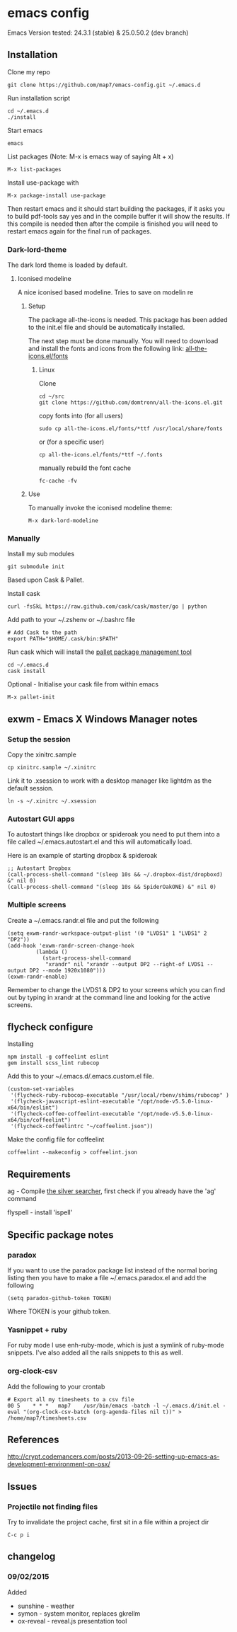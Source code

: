 * emacs config

Emacs Version tested: 24.3.1 (stable) & 25.0.50.2 (dev branch)

** Installation

Clone my repo
: git clone https://github.com/map7/emacs-config.git ~/.emacs.d

Run installation script
: cd ~/.emacs.d
: ./install

Start emacs
: emacs

List packages (Note: M-x is emacs way of saying Alt + x)
: M-x list-packages

Install use-package with 
: M-x package-install use-package

Then restart emacs and it should start building the packages, if it asks you to build pdf-tools say yes and in the compile buffer it will show the results. If this compile is needed then after the compile is finished you will need to restart emacs again for the final run of packages.

*** Dark-lord-theme
The dark lord theme is loaded by default. 

**** Iconised modeline 
A nice iconised based modeline. Tries to save on modelin re

***** Setup
The package all-the-icons is needed. This package has been added to the init.el file and should be automatically installed. 

The next step must be done manually. 
You will need to download and install the fonts and icons from the following link: 
[[https://github.com/domtronn/all-the-icons.el/tree/master/fonts][all-the-icons.el/fonts]]

****** Linux

Clone
: cd ~/src
: git clone https://github.com/domtronn/all-the-icons.el.git

copy fonts into (for all users)
: sudo cp all-the-icons.el/fonts/*ttf /usr/local/share/fonts

or (for a specific user)
: cp all-the-icons.el/fonts/*ttf ~/.fonts

manually rebuild the font cache 
: fc-cache -fv

***** Use

To manually invoke the iconised modeline theme:
: M-x dark-lord-modeline

*** Manually

 Install my sub modules
 : git submodule init

 Based upon Cask & Pallet.

 Install cask
 : curl -fsSkL https://raw.github.com/cask/cask/master/go | python

 Add path to your ~/.zshenv or ~/.bashrc file
 : # Add Cask to the path
 : export PATH="$HOME/.cask/bin:$PATH"

 Run cask which will install the [[https://github.com/rdallasgray/pallet][pallet package management tool]]
 : cd ~/.emacs.d
 : cask install

 Optional - Initialise your cask file from within emacs
 : M-x pallet-init

** exwm - Emacs X Windows Manager notes
*** Setup the session

Copy the xinitrc.sample
: cp xinitrc.sample ~/.xinitrc

Link it to .xsession to work with a desktop manager like lightdm as the default session.
: ln -s ~/.xinitrc ~/.xsession

*** Autostart GUI apps

 To autostart things like dropbox or spideroak you need to put them into a file called ~/.emacs.autostart.el and this will automatically load.

 Here is an example of starting dropbox & spideroak
 : ;; Autostart Dropbox
 : (call-process-shell-command "(sleep 10s && ~/.dropbox-dist/dropboxd) &" nil 0)
 : (call-process-shell-command "(sleep 10s && SpiderOakONE) &" nil 0)



*** Multiple screens

Create a ~/.emacs.randr.el file and put the following

: (setq exwm-randr-workspace-output-plist '(0 "LVDS1" 1 "LVDS1" 2 "DP2"))
: (add-hook 'exwm-randr-screen-change-hook
:          (lambda ()
:            (start-process-shell-command
:             "xrandr" nil "xrandr --output DP2 --right-of LVDS1 --output DP2 --mode 1920x1080")))
: (exwm-randr-enable)

Remember to change the LVDS1 & DP2 to your screens which you can find out by typing in xrandr at the command line and looking for the active screens.

** flycheck configure

Installing
: npm install -g coffeelint eslint
: gem install scss_lint rubocop

Add this to your ~/.emacs.d/.emacs.custom.el file.
: (custom-set-variables
:  '(flycheck-ruby-rubocop-executable "/usr/local/rbenv/shims/rubocop" )
:  '(flycheck-javascript-eslint-executable "/opt/node-v5.5.0-linux-x64/bin/eslint")
:  '(flycheck-coffee-coffeelint-executable "/opt/node-v5.5.0-linux-x64/bin/coffeelint")
:  '(flycheck-coffeelintrc "~/coffeelint.json"))

Make the config file for coffeelint
: coffeelint --makeconfig > coffeelint.json

** Requirements

ag - Compile [[https://github.com/ggreer/the_silver_searcher][the silver searcher]], first check if you already have the 'ag' command

flyspell - install 'ispell'

** Specific package notes
*** paradox

 If you want to use the paradox package list instead of the normal boring listing then you have to make a file ~/.emacs.paradox.el and add the following

 : (setq paradox-github-token TOKEN)

 Where TOKEN is your github token.

*** Yasnippet + ruby

 For ruby mode I use enh-ruby-mode, which is just a symlink of ruby-mode snippets. I've also added all the rails snippets to this as well.

*** org-clock-csv

Add the following to your crontab
: # Export all my timesheets to a csv file
: 00 5    * * *   map7    /usr/bin/emacs -batch -l ~/.emacs.d/init.el -eval "(org-clock-csv-batch (org-agenda-files nil t))" > /home/map7/timesheets.csv

** References
http://crypt.codemancers.com/posts/2013-09-26-setting-up-emacs-as-development-environment-on-osx/
** Issues
*** Projectile not finding files

Try to invalidate the project cache, first sit in a file within a project dir
: C-c p i

** changelog

*** 09/02/2015
Added
- sunshine - weather
- symon - system monitor, replaces gkrellm
- ox-reveal - reveal.js presentation tool
